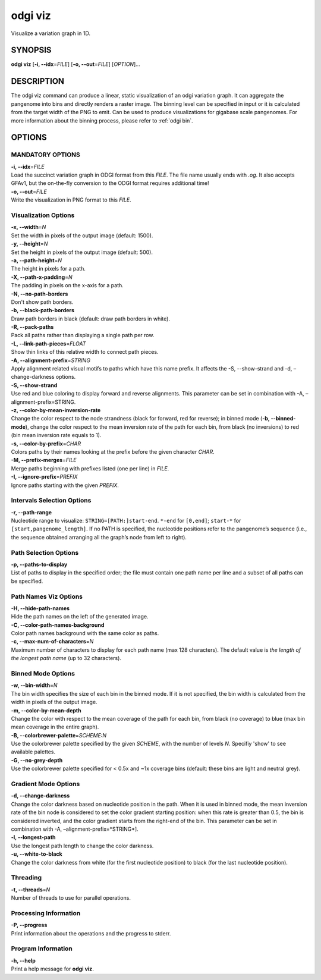 .. _odgi viz:

#########
odgi viz
#########

Visualize a variation graph in 1D.

SYNOPSIS
========

**odgi viz** [**-i, --idx**\ =\ *FILE*] [**-o, --out**\ =\ *FILE*]
[*OPTION*]…

DESCRIPTION
===========

The odgi viz command can produce a linear, static visualization of an
odgi variation graph. It can aggregate the pangenome into bins and
directly renders a raster image. The binning level can be specified in
input or it is calculated from the target width of the PNG to emit. Can
be used to produce visualizations for gigabase scale pangenomes. For
more information about the binning process, please refer to :ref:`odgi bin`.

OPTIONS
=======

MANDATORY OPTIONS
--------------

| **-i, --idx**\ =\ *FILE*
| Load the succinct variation graph in ODGI format from this *FILE*. The file name usually ends with *.og*. It also accepts GFAv1, but the on-the-fly conversion to the ODGI format requires additional time!

| **-o, --out**\ =\ *FILE*
| Write the visualization in PNG format to this *FILE*.

Visualization Options
---------------------

| **-x, --width**\ =\ *N*
| Set the width in pixels of the output image (default: 1500).

| **-y, --height**\ =\ *N*
| Set the height in pixels of the output image (default: 500).

| **-a, --path-height**\ =\ *N*
| The height in pixels for a path.

| **-X, --path-x-padding**\ =\ *N*
| The padding in pixels on the x-axis for a path.

| **-N, --no-path-borders**
| Don't show path borders.

| **-b, --black-path-borders**
| Draw path borders in black (default: draw path borders in white).

| **-R, --pack-paths**
| Pack all paths rather than displaying a single path per row.

| **-L, --link-path-pieces**\ =\ *FLOAT*
| Show thin links of this relative width to connect path pieces.

| **-A, --alignment-prefix**\ =\ *STRING*
| Apply alignment related visual motifs to paths which have this name
  prefix. It affects the -S, --show-strand and -d, –change-darkness options.

| **-S, --show-strand**
| Use red and blue coloring to display forward and reverse alignments.
  This parameter can be set in combination with -A, –alignment-prefix=STRING.

| **-z, --color-by-mean-inversion-rate**
| Change the color respect to the node strandness (black for forward,
  red for reverse); in binned mode (**-b, --binned-mode**), change the
  color respect to the mean inversion rate of the path for each bin,
  from black (no inversions) to red (bin mean inversion rate equals to
  1).

| **-s, --color-by-prefix**\ =\ *CHAR*
| Colors paths by their names looking at the prefix before the given
  character *CHAR*.

| **-M, --prefix-merges**\ =\ *FILE*
| Merge paths beginning with prefixes listed (one per line) in *FILE*.

| **-I, --ignore-prefix**\ =\ *PREFIX*
| Ignore paths starting with the given *PREFIX*.

Intervals Selection Options
-------------------

| **-r, --path-range**
| Nucleotide range to visualize: ``STRING=[PATH:]start-end``. ``*-end``
  for ``[0,end]``; ``start-*`` for ``[start,pangenome_length]``. If no
  PATH is specified, the nucleotide positions refer to the pangenome’s
  sequence (i.e., the sequence obtained arranging all the graph’s node
  from left to right).

Path Selection Options
---------------

| **-p, --paths-to-display**
| List of paths to display in the specified order; the file must contain
  one path name per line and a subset of all paths can be specified.

Path Names Viz Options
--------------------------------

| **-H, --hide-path-names**
| Hide the path names on the left of the generated image.

| **-C, --color-path-names-background**
| Color path names background with the same color as paths.

| **-c, --max-num-of-characters**\ =\ *N*
| Maximum number of characters to display for each path name (max 128
  characters). The default value is *the length of the longest path
  name* (up to 32 characters).

Binned Mode Options
-------------------

| **-w, --bin-width**\ =\ *N*
| The bin width specifies the size of each bin in the binned mode. If it
  is not specified, the bin width is calculated from the width in pixels
  of the output image.

| **-m, --color-by-mean-depth**
| Change the color with respect to the mean coverage of the path for each
  bin, from black (no coverage) to blue (max bin mean coverage in the
  entire graph).

| **-B, --colorbrewer-palette**\ =\ *SCHEME:N*
| Use the colorbrewer palette specified by the given *SCHEME*, with the number of levels *N*. Specifiy 'show' to see available palettes.

| **-G, --no-grey-depth**
| Use the colorbrewer palette specified for < 0.5x and ~1x coverage bins (default: these bins are light and neutral grey).

Gradient Mode Options
---------------------------------------------------

| **-d, --change-darkness**
| Change the color darkness based on nucleotide position in the path.
  When it is used in binned mode, the mean inversion rate of the bin
  node is considered to set the color gradient starting position: when
  this rate is greater than 0.5, the bin is considered inverted, and the
  color gradient starts from the right-end of the bin. This parameter
  can be set in combination with -A, –alignment-prefix=*STRING*].

| **-l, --longest-path**
| Use the longest path length to change the color darkness.

| **-u, --white-to-black**
| Change the color darkness from white (for the first nucleotide
  position) to black (for the last nucleotide position).

Threading
---------

| **-t, --threads**\ =\ *N*
| Number of threads to use for parallel operations.

Processing Information
----------------------

| **-P, --progress**
| Print information about the operations and the progress to stderr.

Program Information
-------------------

| **-h, --help**
| Print a help message for **odgi viz**.

..
	EXIT STATUS
	===========
	
	| **0**
	| Success.
	
	| **1**
	| Failure (syntax or usage error; parameter error; file processing
	  failure; unexpected error).
	
	BUGS
	====
	Refer to the *odgi* issue tracker at https://github.com/pangenome/odgi/issues.
